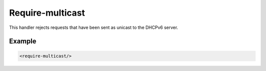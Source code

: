 .. _require-multicast:

Require-multicast
=================

This handler rejects requests that have been sent as unicast to the DHCPv6 server.


Example
-------

.. code-block:: dhcpkitconf

    <require-multicast/>

